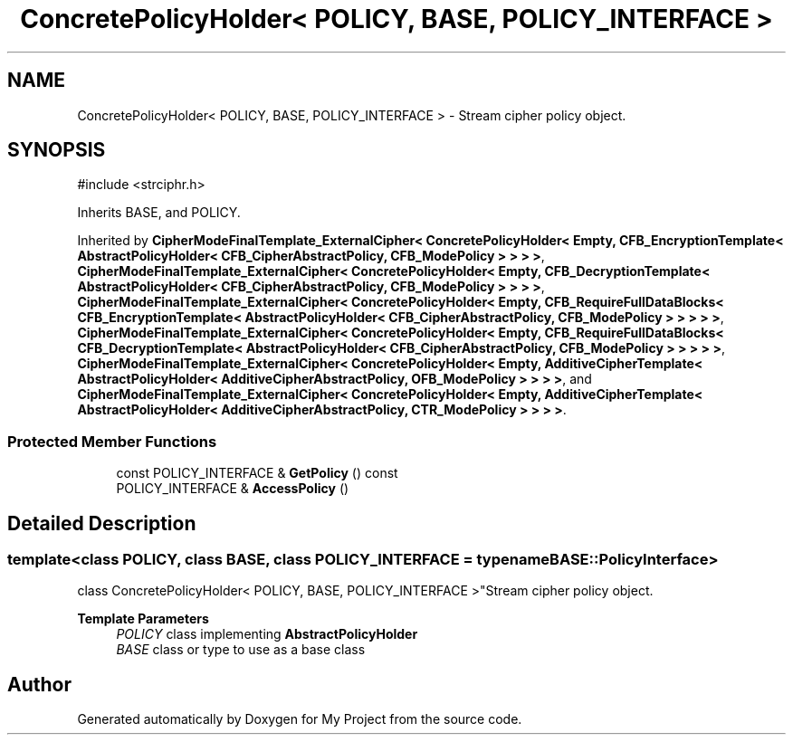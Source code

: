 .TH "ConcretePolicyHolder< POLICY, BASE, POLICY_INTERFACE >" 3 "My Project" \" -*- nroff -*-
.ad l
.nh
.SH NAME
ConcretePolicyHolder< POLICY, BASE, POLICY_INTERFACE > \- Stream cipher policy object\&.  

.SH SYNOPSIS
.br
.PP
.PP
\fR#include <strciphr\&.h>\fP
.PP
Inherits BASE, and POLICY\&.
.PP
Inherited by \fBCipherModeFinalTemplate_ExternalCipher< ConcretePolicyHolder< Empty, CFB_EncryptionTemplate< AbstractPolicyHolder< CFB_CipherAbstractPolicy, CFB_ModePolicy > > > >\fP, \fBCipherModeFinalTemplate_ExternalCipher< ConcretePolicyHolder< Empty, CFB_DecryptionTemplate< AbstractPolicyHolder< CFB_CipherAbstractPolicy, CFB_ModePolicy > > > >\fP, \fBCipherModeFinalTemplate_ExternalCipher< ConcretePolicyHolder< Empty, CFB_RequireFullDataBlocks< CFB_EncryptionTemplate< AbstractPolicyHolder< CFB_CipherAbstractPolicy, CFB_ModePolicy > > > > >\fP, \fBCipherModeFinalTemplate_ExternalCipher< ConcretePolicyHolder< Empty, CFB_RequireFullDataBlocks< CFB_DecryptionTemplate< AbstractPolicyHolder< CFB_CipherAbstractPolicy, CFB_ModePolicy > > > > >\fP, \fBCipherModeFinalTemplate_ExternalCipher< ConcretePolicyHolder< Empty, AdditiveCipherTemplate< AbstractPolicyHolder< AdditiveCipherAbstractPolicy, OFB_ModePolicy > > > >\fP, and \fBCipherModeFinalTemplate_ExternalCipher< ConcretePolicyHolder< Empty, AdditiveCipherTemplate< AbstractPolicyHolder< AdditiveCipherAbstractPolicy, CTR_ModePolicy > > > >\fP\&.
.SS "Protected Member Functions"

.in +1c
.ti -1c
.RI "const POLICY_INTERFACE & \fBGetPolicy\fP () const"
.br
.ti -1c
.RI "POLICY_INTERFACE & \fBAccessPolicy\fP ()"
.br
.in -1c
.SH "Detailed Description"
.PP 

.SS "template<class POLICY, class BASE, class POLICY_INTERFACE = typename BASE::PolicyInterface>
.br
class ConcretePolicyHolder< POLICY, BASE, POLICY_INTERFACE >"Stream cipher policy object\&. 


.PP
\fBTemplate Parameters\fP
.RS 4
\fIPOLICY\fP class implementing \fBAbstractPolicyHolder\fP 
.br
\fIBASE\fP class or type to use as a base class 
.RE
.PP


.SH "Author"
.PP 
Generated automatically by Doxygen for My Project from the source code\&.
